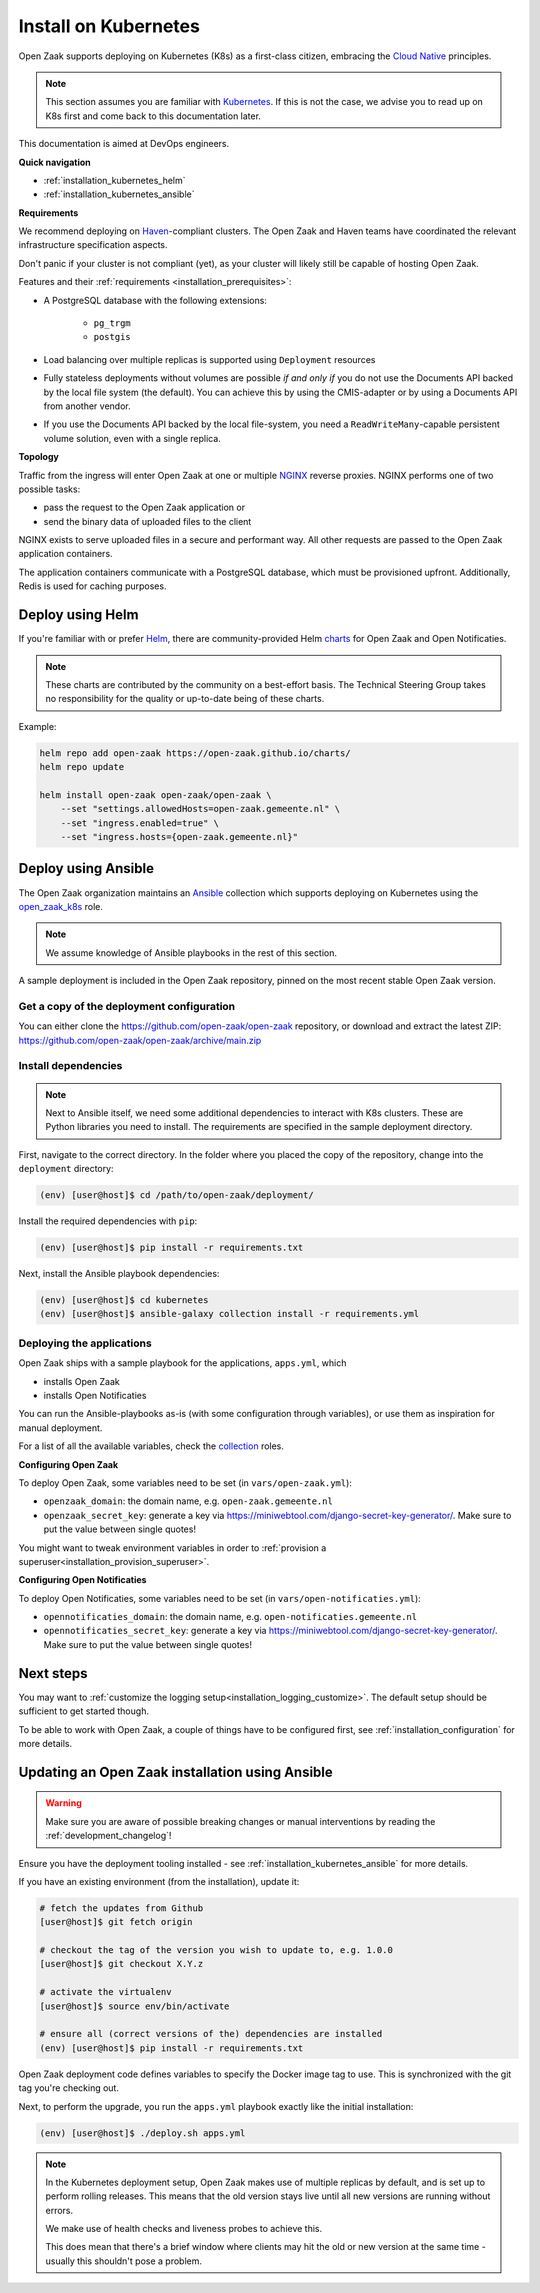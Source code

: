 .. _installation_kubernetes:

=====================
Install on Kubernetes
=====================

Open Zaak supports deploying on Kubernetes (K8s) as a first-class citizen, embracing the
`Cloud Native`_ principles.

.. note::

   This section assumes you are familiar with `Kubernetes`_. If this is not the case,
   we advise you to read up on K8s first and come back to this documentation later.

This documentation is aimed at DevOps engineers.

**Quick navigation**

* :ref:`installation_kubernetes_helm`
* :ref:`installation_kubernetes_ansible`

**Requirements**

We recommend deploying on `Haven`_-compliant clusters. The Open Zaak and Haven teams
have coordinated the relevant infrastructure specification aspects.

Don't panic if your cluster is not compliant (yet), as your cluster will likely still be
capable of hosting Open Zaak.

Features and their :ref:`requirements <installation_prerequisites>`:

* A PostgreSQL database with the following extensions:

    - ``pg_trgm``
    - ``postgis``

* Load balancing over multiple replicas is supported using ``Deployment`` resources
* Fully stateless deployments without volumes are possible *if and only if* you do not
  use the Documents API backed by the local file system (the default). You can achieve
  this by using the CMIS-adapter or by using a Documents API from another vendor.
* If you use the Documents API backed by the local file-system, you need a
  ``ReadWriteMany``-capable persistent volume solution, even with a single replica.

**Topology**

Traffic from the ingress will enter Open Zaak at one or multiple `NGINX`_
reverse proxies. NGINX performs one of two possible tasks:

* pass the request to the Open Zaak application or
* send the binary data of uploaded files to the client

NGINX exists to serve uploaded files in a secure and performant way.  All other requests
are passed to the Open Zaak application containers.

The application containers communicate with a PostgreSQL database, which must be
provisioned upfront. Additionally, Redis is used for caching purposes.

.. _installation_kubernetes_helm:

Deploy using Helm
=================

If you're familiar with or prefer Helm_, there are community-provided Helm charts_
for Open Zaak and Open Notificaties.

.. note::

   These charts are contributed by the community on a best-effort basis. The Technical
   Steering Group takes no responsibility for the quality or up-to-date being of these
   charts.

Example:

.. code-block:: bash

    helm repo add open-zaak https://open-zaak.github.io/charts/
    helm repo update

    helm install open-zaak open-zaak/open-zaak \
        --set "settings.allowedHosts=open-zaak.gemeente.nl" \
        --set "ingress.enabled=true" \
        --set "ingress.hosts={open-zaak.gemeente.nl}"

.. _Helm: https://helm.sh
.. _charts: https://github.com/open-zaak/charts

.. _installation_kubernetes_ansible:

Deploy using Ansible
====================

The Open Zaak organization maintains an Ansible_ collection which supports deploying
on Kubernetes using the open_zaak_k8s_
role.

.. note:: We assume knowledge of Ansible playbooks in the rest of this section.

A sample deployment is included in the Open Zaak repository, pinned on the most recent
stable Open Zaak version.

Get a copy of the deployment configuration
------------------------------------------

You can either clone the https://github.com/open-zaak/open-zaak repository,
or download and extract the latest ZIP:
https://github.com/open-zaak/open-zaak/archive/main.zip


Install dependencies
--------------------

.. note::

   Next to Ansible itself, we need some additional dependencies to interact with K8s
   clusters. These are Python libraries you need to install. The requirements are
   specified in the sample deployment directory.

First, navigate to the correct directory. In the folder where you placed the
copy of the repository, change into the ``deployment`` directory:

.. code-block:: shell

    (env) [user@host]$ cd /path/to/open-zaak/deployment/

Install the required dependencies with ``pip``:

.. code-block:: shell

    (env) [user@host]$ pip install -r requirements.txt

Next, install the Ansible playbook dependencies:

.. code-block:: shell

    (env) [user@host]$ cd kubernetes
    (env) [user@host]$ ansible-galaxy collection install -r requirements.yml

Deploying the applications
--------------------------

Open Zaak ships with a sample playbook for the applications, ``apps.yml``, which

* installs Open Zaak
* installs Open Notificaties

You can run the Ansible-playbooks as-is (with some configuration through variables), or
use them as inspiration for manual deployment.

For a list of all the available variables, check the
`collection <https://github.com/open-zaak/ansible-collection>`_ roles.

**Configuring Open Zaak**

To deploy Open Zaak, some variables need to be set (in ``vars/open-zaak.yml``):

* ``openzaak_domain``: the domain name, e.g. ``open-zaak.gemeente.nl``
* ``openzaak_secret_key``: generate a key via https://miniwebtool.com/django-secret-key-generator/.
  Make sure to put the value between single quotes!

You might want to tweak environment variables in order to
:ref:`provision a superuser<installation_provision_superuser>`.

**Configuring Open Notificaties**

To deploy Open Notificaties, some variables need to be set (in ``vars/open-notificaties.yml``):

* ``opennotificaties_domain``: the domain name, e.g. ``open-notificaties.gemeente.nl``
* ``opennotificaties_secret_key``: generate a key via https://miniwebtool.com/django-secret-key-generator/.
  Make sure to put the value between single quotes!

Next steps
==========

You may want to :ref:`customize the logging setup<installation_logging_customize>`. The
default setup should be sufficient to get started though.

To be able to work with Open Zaak, a couple of things have to be configured first,
see :ref:`installation_configuration` for more details.

.. _installation_kubernetes_updating:

Updating an Open Zaak installation using Ansible
================================================

.. warning::

    Make sure you are aware of possible breaking changes or manual interventions by
    reading the :ref:`development_changelog`!

Ensure you have the deployment tooling installed - see
:ref:`installation_kubernetes_ansible` for more details.

If you have an existing environment (from the installation), update it:

.. code-block:: shell

    # fetch the updates from Github
    [user@host]$ git fetch origin

    # checkout the tag of the version you wish to update to, e.g. 1.0.0
    [user@host]$ git checkout X.Y.z

    # activate the virtualenv
    [user@host]$ source env/bin/activate

    # ensure all (correct versions of the) dependencies are installed
    (env) [user@host]$ pip install -r requirements.txt

Open Zaak deployment code defines variables to specify the Docker image tag to use. This
is synchronized with the git tag you're checking out.

Next, to perform the upgrade, you run the ``apps.yml`` playbook exactly like the
initial installation:

.. code-block:: shell

    (env) [user@host]$ ./deploy.sh apps.yml

.. note::

    In the Kubernetes deployment setup, Open Zaak makes use of multiple replicas by
    default, and is set up to perform rolling releases. This means that the old version
    stays live until all new versions are running without errors.

    We make use of health checks and liveness probes to achieve this.

    This does mean that there's a brief window where clients may hit the old or new
    version at the same time - usually this shouldn't pose a problem.


.. links used in doc

.. _Kubernetes: https://kubernetes.io/
.. _Cloud Native: https://www.cncf.io/about/who-we-are/
.. _Haven: https://haven.commonground.nl/
.. _NGINX: https://www.nginx.com/
.. _Ansible: https://www.ansible.com/
.. _open_zaak_k8s: https://github.com/open-zaak/ansible-collection/tree/main/roles/open_zaak_k8s
